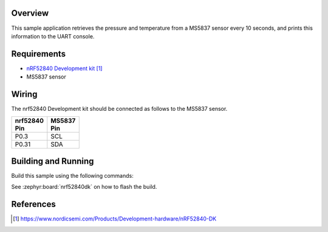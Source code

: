 .. zephyr:code-sample:: ms5837
   :name: MS5837 Digital Pressure Sensor
   :relevant-api: sensor_interface

   Get pressure and temperature data from an MS5837 sensor (polling mode).

Overview
********

This sample application retrieves the pressure and temperature from a MS5837
sensor every 10 seconds, and prints this information to the UART console.

Requirements
************

- `nRF52840 Development kit`_
- MS5837 sensor

Wiring
******

The nrf52840 Development kit should be connected as follows to the
MS5837 sensor.

+-------------+----------+
| | nrf52840  | | MS5837 |
| | Pin       | | Pin    |
+=============+==========+
| P0.3        | SCL      |
+-------------+----------+
| P0.31       | SDA      |
+-------------+----------+

Building and Running
********************

Build this sample using the following commands:

.. zephyr-app-commands::
   :zephyr-app: samples/sensor/ms5837
   :board: nrf52840dk/nrf52840
   :goals: build
   :compact:

See :zephyr:board:`nrf52840dk` on how to flash the build.

References
**********

.. target-notes::

.. _MS5837 Sensor: http://www.te.com/usa-en/product-CAT-BLPS0017.html?q=&type=products&samples=N&q2=ms5837
.. _nRF52840 Development kit: https://www.nordicsemi.com/Products/Development-hardware/nRF52840-DK
